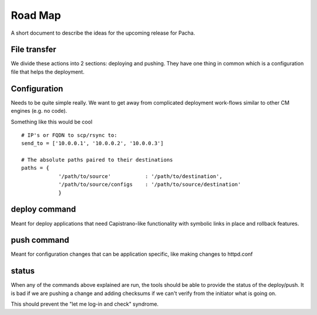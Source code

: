 .. _road_map:

Road Map
========
A short document to describe the ideas for the upcoming release for Pacha.


File transfer
--------------
We divide these actions into 2 sections: deploying and pushing. They have one
thing in common which is a configuration file that helps the deployment.


Configuration
-------------
Needs to be quite simple really. We want to get away from complicated
deployment work-flows similar to other CM engines (e.g. no code).

Something like this would be cool ::

    # IP's or FQDN to scp/rsync to:
    send_to = ['10.0.0.1', '10.0.0.2', '10.0.0.3']

    # The absolute paths paired to their destinations
    paths = {
                '/path/to/source'           : '/path/to/destination',
                '/path/to/source/configs    : '/path/to/source/destination'
                }



deploy command
--------------
Meant for deploy applications that need Capistrano-like functionality with
symbolic links in place and rollback features.


push command
------------
Meant for configuration changes that can be application specific, like making
changes to httpd.conf 


status
------
When any of the commands above explained are run, the tools should be able to
provide the status of the deploy/push. It is bad if we are pushing a change and
adding checksums if we can't verify from the initiator what is going on.

This should prevent the "let me log-in and check" syndrome.
